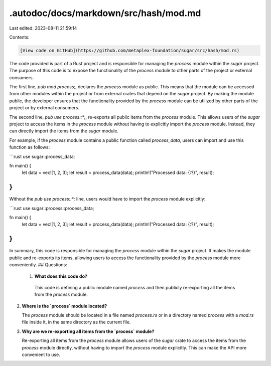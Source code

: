 .autodoc/docs/markdown/src/hash/mod.md
======================================

Last edited: 2023-08-11 21:59:14

Contents:

.. code-block:: md

    [View code on GitHub](https://github.com/metaplex-foundation/sugar/src/hash/mod.rs)

The code provided is part of a Rust project and is responsible for managing the `process` module within the `sugar` project. The purpose of this code is to expose the functionality of the `process` module to other parts of the project or external consumers.

The first line, `pub mod process;`, declares the `process` module as public. This means that the module can be accessed from other modules within the project or from external crates that depend on the `sugar` project. By making the module public, the developer ensures that the functionality provided by the `process` module can be utilized by other parts of the project or by external consumers.

The second line, `pub use process::*;`, re-exports all public items from the `process` module. This allows users of the `sugar` project to access the items in the `process` module without having to explicitly import the `process` module. Instead, they can directly import the items from the `sugar` module.

For example, if the `process` module contains a public function called `process_data`, users can import and use this function as follows:

```rust
use sugar::process_data;

fn main() {
    let data = vec![1, 2, 3];
    let result = process_data(data);
    println!("Processed data: {:?}", result);
}
```

Without the `pub use process::*;` line, users would have to import the `process` module explicitly:

```rust
use sugar::process::process_data;

fn main() {
    let data = vec![1, 2, 3];
    let result = process_data(data);
    println!("Processed data: {:?}", result);
}
```

In summary, this code is responsible for managing the `process` module within the `sugar` project. It makes the module public and re-exports its items, allowing users to access the functionality provided by the `process` module more conveniently.
## Questions: 
 1. **What does this code do?**

   This code is defining a public module named `process` and then publicly re-exporting all the items from the `process` module.

2. **Where is the `process` module located?**

   The `process` module should be located in a file named `process.rs` or in a directory named `process` with a `mod.rs` file inside it, in the same directory as the current file.

3. **Why are we re-exporting all items from the `process` module?**

   Re-exporting all items from the `process` module allows users of the `sugar` crate to access the items from the `process` module directly, without having to import the `process` module explicitly. This can make the API more convenient to use.


